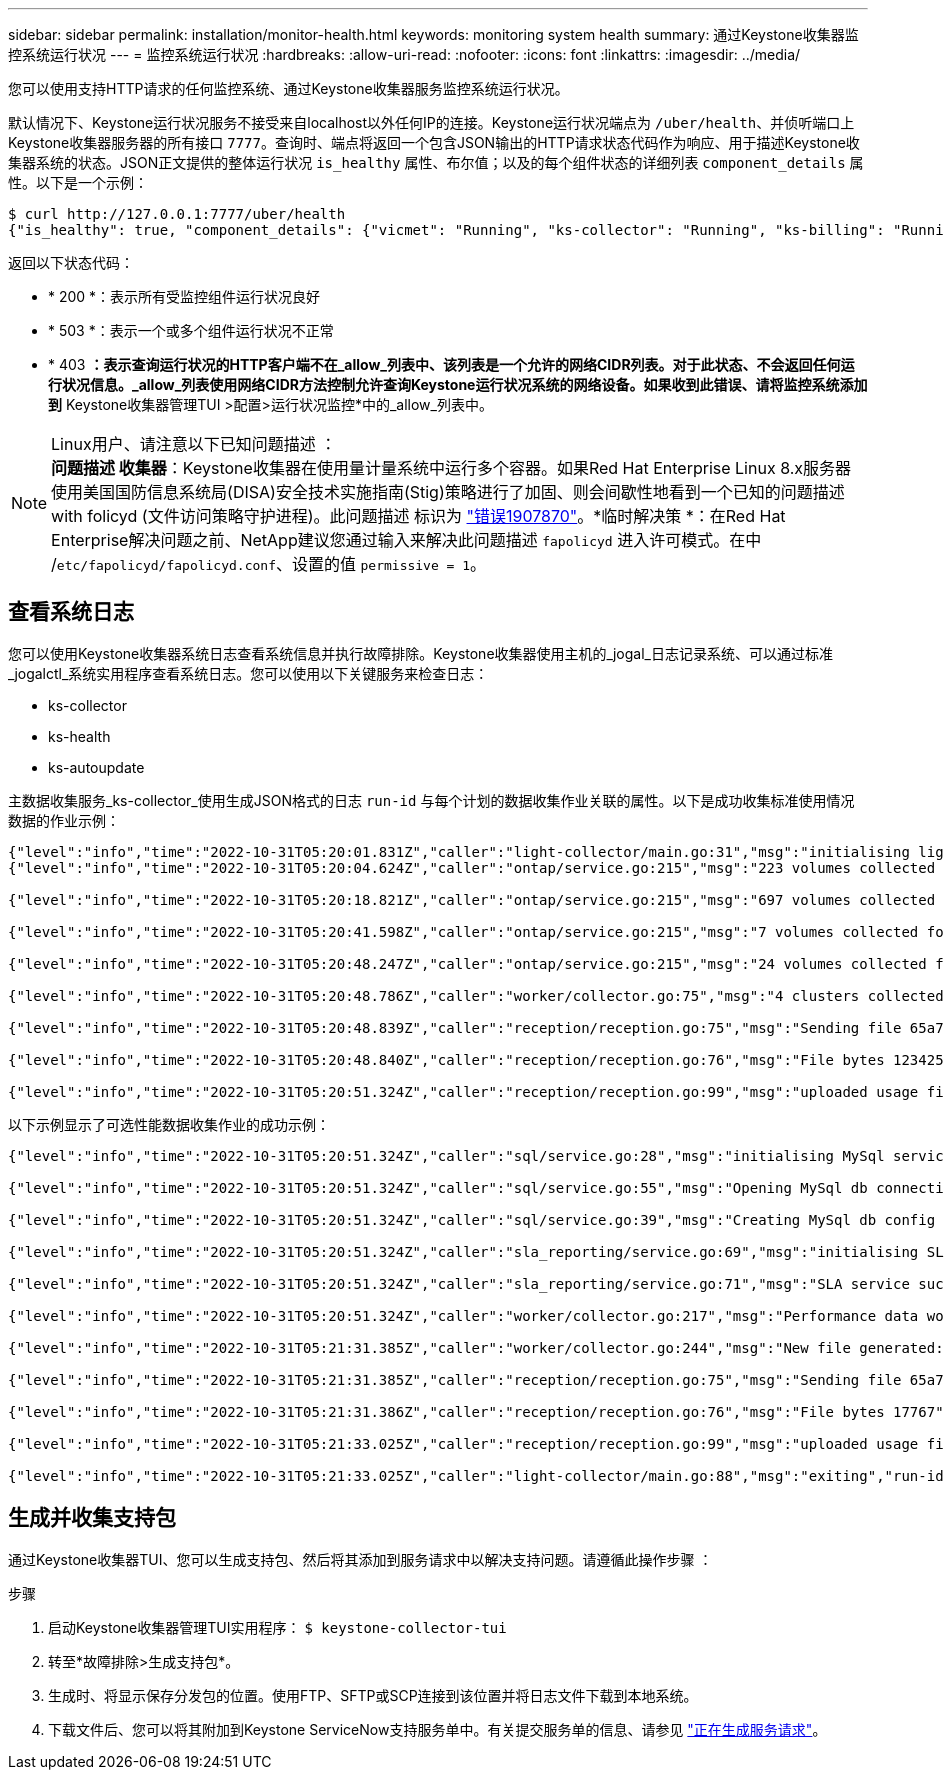 ---
sidebar: sidebar 
permalink: installation/monitor-health.html 
keywords: monitoring system health 
summary: 通过Keystone收集器监控系统运行状况 
---
= 监控系统运行状况
:hardbreaks:
:allow-uri-read: 
:nofooter: 
:icons: font
:linkattrs: 
:imagesdir: ../media/


[role="lead"]
您可以使用支持HTTP请求的任何监控系统、通过Keystone收集器服务监控系统运行状况。

默认情况下、Keystone运行状况服务不接受来自localhost以外任何IP的连接。Keystone运行状况端点为 `/uber/health`、并侦听端口上Keystone收集器服务器的所有接口 `7777`。查询时、端点将返回一个包含JSON输出的HTTP请求状态代码作为响应、用于描述Keystone收集器系统的状态。JSON正文提供的整体运行状况 `is_healthy` 属性、布尔值；以及的每个组件状态的详细列表 `component_details` 属性。以下是一个示例：

[listing]
----
$ curl http://127.0.0.1:7777/uber/health
{"is_healthy": true, "component_details": {"vicmet": "Running", "ks-collector": "Running", "ks-billing": "Running", "chronyd": "Running"}}
----
返回以下状态代码：

* * 200 *：表示所有受监控组件运行状况良好
* * 503 *：表示一个或多个组件运行状况不正常
* * 403 *：表示查询运行状况的HTTP客户端不在_allow_列表中、该列表是一个允许的网络CIDR列表。对于此状态、不会返回任何运行状况信息。_allow_列表使用网络CIDR方法控制允许查询Keystone运行状况系统的网络设备。如果收到此错误、请将监控系统添加到* Keystone收集器管理TUI >配置>运行状况监控*中的_allow_列表中。


.Linux用户、请注意以下已知问题描述 ：

NOTE: *问题描述 收集器*：Keystone收集器在使用量计量系统中运行多个容器。如果Red Hat Enterprise Linux 8.x服务器使用美国国防信息系统局(DISA)安全技术实施指南(Stig)策略进行了加固、则会间歇性地看到一个已知的问题描述 with folicyd (文件访问策略守护进程)。此问题描述 标识为 link:https://bugzilla.redhat.com/show_bug.cgi?id=1907870["错误1907870"^]。*临时解决策 *：在Red Hat Enterprise解决问题之前、NetApp建议您通过输入来解决此问题描述 `fapolicyd` 进入许可模式。在中 /`etc/fapolicyd/fapolicyd.conf`、设置的值 `permissive = 1`。



== 查看系统日志

您可以使用Keystone收集器系统日志查看系统信息并执行故障排除。Keystone收集器使用主机的_jogal_日志记录系统、可以通过标准_jogalctl_系统实用程序查看系统日志。您可以使用以下关键服务来检查日志：

* ks-collector
* ks-health
* ks-autoupdate


主数据收集服务_ks-collector_使用生成JSON格式的日志 `run-id` 与每个计划的数据收集作业关联的属性。以下是成功收集标准使用情况数据的作业示例：

[listing]
----
{"level":"info","time":"2022-10-31T05:20:01.831Z","caller":"light-collector/main.go:31","msg":"initialising light collector with run-id cdflm0f74cgphgfon8cg","run-id":"cdflm0f74cgphgfon8cg"}
{"level":"info","time":"2022-10-31T05:20:04.624Z","caller":"ontap/service.go:215","msg":"223 volumes collected for cluster a2049dd4-bfcf-11ec-8500-00505695ce60","run-id":"cdflm0f74cgphgfon8cg"}

{"level":"info","time":"2022-10-31T05:20:18.821Z","caller":"ontap/service.go:215","msg":"697 volumes collected for cluster 909cbacc-bfcf-11ec-8500-00505695ce60","run-id":"cdflm0f74cgphgfon8cg"}

{"level":"info","time":"2022-10-31T05:20:41.598Z","caller":"ontap/service.go:215","msg":"7 volumes collected for cluster f7b9a30c-55dc-11ed-9c88-005056b3d66f","run-id":"cdflm0f74cgphgfon8cg"}

{"level":"info","time":"2022-10-31T05:20:48.247Z","caller":"ontap/service.go:215","msg":"24 volumes collected for cluster a9e2dcff-ab21-11ec-8428-00a098ad3ba2","run-id":"cdflm0f74cgphgfon8cg"}

{"level":"info","time":"2022-10-31T05:20:48.786Z","caller":"worker/collector.go:75","msg":"4 clusters collected","run-id":"cdflm0f74cgphgfon8cg"}

{"level":"info","time":"2022-10-31T05:20:48.839Z","caller":"reception/reception.go:75","msg":"Sending file 65a71542-cb4d-bdb2-e9a7-a826be4fdcb7_1667193648.tar.gz type=ontap to reception","run-id":"cdflm0f74cgphgfon8cg"}

{"level":"info","time":"2022-10-31T05:20:48.840Z","caller":"reception/reception.go:76","msg":"File bytes 123425","run-id":"cdflm0f74cgphgfon8cg"}

{"level":"info","time":"2022-10-31T05:20:51.324Z","caller":"reception/reception.go:99","msg":"uploaded usage file to reception with status 201 Created","run-id":"cdflm0f74cgphgfon8cg"}
----
以下示例显示了可选性能数据收集作业的成功示例：

[listing]
----
{"level":"info","time":"2022-10-31T05:20:51.324Z","caller":"sql/service.go:28","msg":"initialising MySql service at 10.128.114.214"}

{"level":"info","time":"2022-10-31T05:20:51.324Z","caller":"sql/service.go:55","msg":"Opening MySql db connection at server 10.128.114.214"}

{"level":"info","time":"2022-10-31T05:20:51.324Z","caller":"sql/service.go:39","msg":"Creating MySql db config object"}

{"level":"info","time":"2022-10-31T05:20:51.324Z","caller":"sla_reporting/service.go:69","msg":"initialising SLA service"}

{"level":"info","time":"2022-10-31T05:20:51.324Z","caller":"sla_reporting/service.go:71","msg":"SLA service successfully initialised"}

{"level":"info","time":"2022-10-31T05:20:51.324Z","caller":"worker/collector.go:217","msg":"Performance data would be collected for timerange: 2022-10-31T10:24:52~2022-10-31T10:29:52"}

{"level":"info","time":"2022-10-31T05:21:31.385Z","caller":"worker/collector.go:244","msg":"New file generated: 65a71542-cb4d-bdb2-e9a7-a826be4fdcb7_1667193651.tar.gz"}

{"level":"info","time":"2022-10-31T05:21:31.385Z","caller":"reception/reception.go:75","msg":"Sending file 65a71542-cb4d-bdb2-e9a7-a826be4fdcb7_1667193651.tar.gz type=ontap-perf to reception","run-id":"cdflm0f74cgphgfon8cg"}

{"level":"info","time":"2022-10-31T05:21:31.386Z","caller":"reception/reception.go:76","msg":"File bytes 17767","run-id":"cdflm0f74cgphgfon8cg"}

{"level":"info","time":"2022-10-31T05:21:33.025Z","caller":"reception/reception.go:99","msg":"uploaded usage file to reception with status 201 Created","run-id":"cdflm0f74cgphgfon8cg"}

{"level":"info","time":"2022-10-31T05:21:33.025Z","caller":"light-collector/main.go:88","msg":"exiting","run-id":"cdflm0f74cgphgfon8cg"}
----


== 生成并收集支持包

通过Keystone收集器TUI、您可以生成支持包、然后将其添加到服务请求中以解决支持问题。请遵循此操作步骤 ：

.步骤
. 启动Keystone收集器管理TUI实用程序：
`$ keystone-collector-tui`
. 转至*故障排除>生成支持包*。image:tui-sup-bundl.png[""]
. 生成时、将显示保存分发包的位置。使用FTP、SFTP或SCP连接到该位置并将日志文件下载到本地系统。image:tui-sup-bundl-2.png[""]
. 下载文件后、您可以将其附加到Keystone ServiceNow支持服务单中。有关提交服务单的信息、请参见 link:../concepts/gssc.html["正在生成服务请求"]。

